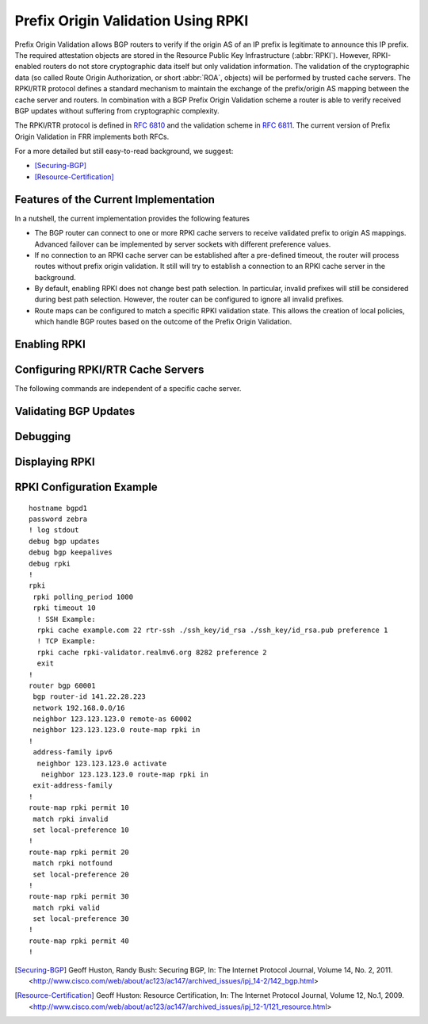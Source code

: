.. _Prefix_Origin_Validation_Using_RPKI:

Prefix Origin Validation Using RPKI
===================================

Prefix Origin Validation allows BGP routers to verify if the origin AS of an IP
prefix is legitimate to announce this IP prefix. The required attestation
objects are stored in the Resource Public Key Infrastructure (:abbr:`RPKI`).
However, RPKI-enabled routers do not store cryptographic data itself but only
validation information. The validation of the cryptographic data (so called
Route Origin Authorization, or short :abbr:`ROA`, objects) will be performed by
trusted cache servers. The RPKI/RTR protocol defines a standard mechanism to
maintain the exchange of the prefix/origin AS mapping between the cache server
and routers. In combination with a  BGP Prefix Origin Validation scheme a
router is able to verify received BGP updates without suffering from
cryptographic complexity.

The RPKI/RTR protocol is defined in :rfc:`6810` and the validation scheme in
:rfc:`6811`. The current version of Prefix Origin Validation in FRR implements
both RFCs.

For a more detailed but still easy-to-read background, we suggest:

- [Securing-BGP]_
- [Resource-Certification]_

.. _Features_of_the_Current_Implementation:

Features of the Current Implementation
--------------------------------------

In a nutshell, the current implementation provides the following features

- The BGP router can connect to one or more RPKI cache servers to receive
  validated prefix to origin AS mappings. Advanced failover can be implemented
  by server sockets with different preference values.
- If no connection to an RPKI cache server can be established after a
  pre-defined timeout, the router will process routes without prefix origin
  validation. It still will try to establish a connection to an RPKI cache
  server in the background.
- By default, enabling RPKI does not change best path selection. In particular,
  invalid prefixes will still be considered during best path selection.
  However, the router can be configured to ignore all invalid prefixes.
- Route maps can be configured to match a specific RPKI validation state. This
  allows the creation of local policies, which handle BGP routes based on the
  outcome of the Prefix Origin Validation.


.. _Enabling_RPKI:

Enabling RPKI
-------------

.. index:: rpki
.. clicmd:: rpki

   This command enables the RPKI configuration mode. Most commands that start
   with *rpki* can only be used in this mode.

   When it is used in a telnet session, leaving of this mode cause rpki to be initialized.

   Executing this command alone does not activate prefix validation. You need
   to configure at least one reachable cache server. See section
   :ref:`configuring-rpki-rtr-cache-servers` for configuring a cache server.

.. _configuring-rpki-rtr-cache-servers:

Configuring RPKI/RTR Cache Servers
----------------------------------

The following commands are independent of a specific cache server.

.. index:: rpki polling_period (1-3600)
.. clicmd:: rpki polling_period (1-3600)

.. index:: no rpki polling_period
.. clicmd:: no rpki polling_period

   Set the number of seconds the router waits until the router asks the cache
   again for updated data.

   The default value is 300 seconds.

.. index:: rpki timeout <1-4,294,967,296>
.. clicmd:: rpki timeout <1-4,294,967,296>

.. index:: no rpki timeout
.. clicmd:: no rpki timeout

   Set the number of seconds the router waits for the cache reply. If the cache
   server is not replying within this time period, the router deletes all
   received prefix records from the prefix table.

   The default value is 600 seconds.

.. index:: rpki initial-synchronisation-timeout <1-4,294,967,296>
.. clicmd:: rpki initial-synchronisation-timeout <1-4,294,967,296>

.. index:: no rpki initial-synchronisation-timeout
.. clicmd:: no rpki initial-synchronisation-timeout

   Set the number of seconds until the first synchronization with the cache
   server needs to be completed. If the timeout expires, BGP routing is started
   without RPKI. The router will try to establish the cache server connection in
   the background.

   The default value is 30 seconds.

   The following commands configure one or multiple cache servers.

.. index:: rpki cache (A.B.C.D|WORD) PORT [SSH_USERNAME] [SSH_PRIVKEY_PATH] [SSH_PUBKEY_PATH] [KNOWN_HOSTS_PATH] PREFERENCE
.. clicmd:: rpki cache (A.B.C.D|WORD) PORT [SSH_USERNAME] [SSH_PRIVKEY_PATH] [SSH_PUBKEY_PATH] [KNOWN_HOSTS_PATH] PREFERENCE

.. index:: no rpki cache (A.B.C.D|WORD) [PORT] PREFERENCE
.. clicmd:: no rpki cache (A.B.C.D|WORD) [PORT] PREFERENCE

   Add a cache server to the socket. By default, the connection between router
   and cache server is based on plain TCP. Protecting the connection between
   router and cache server by SSH is optional. Deleting a socket removes the
   associated cache server and terminates the existing connection.

   A.B.C.D|WORD
      Address of the cache server.

   PORT
      Port number to connect to the cache server

   SSH_USERNAME
      SSH username to establish an SSH connection to the cache server.


   SSH_PRIVKEY_PATH
      Local path that includes the private key file of the router.


   SSH_PUBKEY_PATH
      Local path that includes the public key file of the router.


   KNOWN_HOSTS_PATH
      Local path that includes the known hosts file. The default value depends
      on the configuration of the operating system environment, usually
      :file:`~/.ssh/known_hosts`.


.. _Validating_BGP_Updates:

Validating BGP Updates
----------------------

.. index:: match rpki notfound|invalid|valid
.. clicmd:: match rpki notfound|invalid|valid

.. index:: no match rpki notfound|invalid|valid
.. clicmd:: no match rpki notfound|invalid|valid

    Create a clause for a route map to match prefixes with the specified RPKI
    state.

    **Note** that the matching of invalid prefixes requires that invalid
    prefixes are considered for best path selection, i.e.,
    ``bgp bestpath prefix-validate disallow-invalid`` is not enabled.

    In the following example, the router prefers valid routes over invalid
    prefixes because invalid routes have a lower local preference.

    ::

       ! Allow for invalid routes in route selection process
       route bgp 60001
       !
       ! Set local preference of invalid prefixes to 10
       route-map rpki permit 10
        match rpki invalid
        set local-preference 10
       !
       ! Set local preference of valid prefixes to 500
       route-map rpki permit 500
        match rpki valid
        set local-preference 500


.. _Debugging:

Debugging
---------

.. index:: debug rpki
.. clicmd:: debug rpki

.. index:: no debug rpki
.. clicmd:: no debug rpki

   Enable or disable debugging output for RPKI.

.. _Displaying_RPKI:

Displaying RPKI
---------------

.. index:: show rpki prefix-table
.. clicmd:: show rpki prefix-table

   Display all validated prefix to origin AS mappings/records which have been
   received from the cache servers and stored in the router. Based on this data,
   the router validates BGP Updates.

.. index:: show rpki cache-connection
.. clicmd:: show rpki cache-connection

   Display all configured cache servers, whether active or not.

RPKI Configuration Example
--------------------------

::

   hostname bgpd1
   password zebra
   ! log stdout
   debug bgp updates
   debug bgp keepalives
   debug rpki
   !
   rpki
    rpki polling_period 1000
    rpki timeout 10
     ! SSH Example:
     rpki cache example.com 22 rtr-ssh ./ssh_key/id_rsa ./ssh_key/id_rsa.pub preference 1
     ! TCP Example:
     rpki cache rpki-validator.realmv6.org 8282 preference 2
     exit
   !
   router bgp 60001
    bgp router-id 141.22.28.223
    network 192.168.0.0/16
    neighbor 123.123.123.0 remote-as 60002
    neighbor 123.123.123.0 route-map rpki in
   !
    address-family ipv6
     neighbor 123.123.123.0 activate
      neighbor 123.123.123.0 route-map rpki in
    exit-address-family
   !
   route-map rpki permit 10
    match rpki invalid
    set local-preference 10
   !
   route-map rpki permit 20
    match rpki notfound
    set local-preference 20
   !
   route-map rpki permit 30
    match rpki valid
    set local-preference 30
   !
   route-map rpki permit 40
   !

.. [Securing-BGP] Geoff Huston, Randy Bush: Securing BGP, In: The Internet Protocol Journal, Volume 14, No. 2, 2011. <http://www.cisco.com/web/about/ac123/ac147/archived_issues/ipj_14-2/142_bgp.html>
.. [Resource-Certification] Geoff Huston: Resource Certification, In: The Internet Protocol Journal, Volume 12, No.1, 2009. <http://www.cisco.com/web/about/ac123/ac147/archived_issues/ipj_12-1/121_resource.html>
